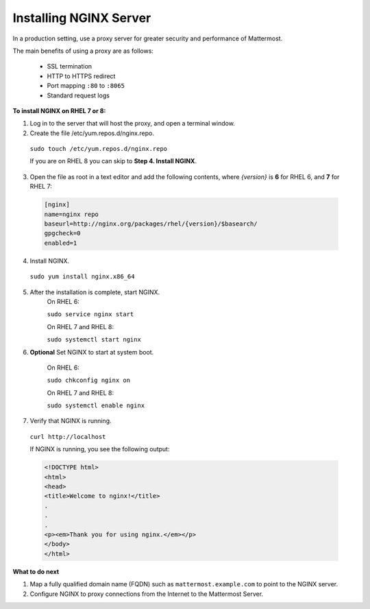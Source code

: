 .. _install-rhel-nginx:

Installing NGINX Server
=======================

In a production setting, use a proxy server for greater security and performance of Mattermost.

The main benefits of using a proxy are as follows:

  -  SSL termination
  -  HTTP to HTTPS redirect
  -  Port mapping ``:80`` to ``:8065``
  -  Standard request logs

**To install NGINX on RHEL 7 or 8:**

1. Log in to the server that will host the proxy, and open a terminal window.

2. Create the file /etc/yum.repos.d/nginx.repo.
  ``sudo touch /etc/yum.repos.d/nginx.repo``

  If you are on RHEL 8 you can skip to **Step 4. Install NGINX**.

3. Open the file as root in a text editor and add the following contents, where *{version}* is **6** for RHEL 6, and **7** for RHEL 7:

  .. code-block:: none
  
    [nginx]
    name=nginx repo
    baseurl=http://nginx.org/packages/rhel/{version}/$basearch/
    gpgcheck=0
    enabled=1

4. Install NGINX.

  ``sudo yum install nginx.x86_64``

5. After the installation is complete, start NGINX.
    On RHEL 6:
  
    ``sudo service nginx start``
  
    On RHEL 7 and RHEL 8:
  
    ``sudo systemctl start nginx``
  
6. **Optional** Set NGINX to start at system boot.
  
    On RHEL 6:
  
    ``sudo chkconfig nginx on``
  
    On RHEL 7 and RHEL 8:
  
    ``sudo systemctl enable nginx``

7. Verify that NGINX is running.

  ``curl http://localhost``
  
  If NGINX is running, you see the following output:
  
  .. code-block:: html
  
    <!DOCTYPE html>
    <html>
    <head>
    <title>Welcome to nginx!</title>
    .
    .
    .
    <p><em>Thank you for using nginx.</em></p>
    </body>
    </html>


**What to do next**

1. Map a fully qualified domain name (FQDN) such as ``mattermost.example.com`` to point to the NGINX server.
2. Configure NGINX to proxy connections from the Internet to the Mattermost Server.
